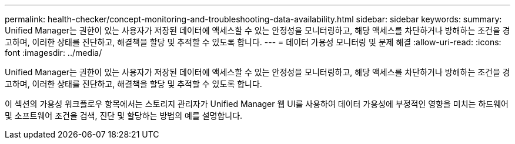 ---
permalink: health-checker/concept-monitoring-and-troubleshooting-data-availability.html 
sidebar: sidebar 
keywords:  
summary: Unified Manager는 권한이 있는 사용자가 저장된 데이터에 액세스할 수 있는 안정성을 모니터링하고, 해당 액세스를 차단하거나 방해하는 조건을 경고하며, 이러한 상태를 진단하고, 해결책을 할당 및 추적할 수 있도록 합니다. 
---
= 데이터 가용성 모니터링 및 문제 해결
:allow-uri-read: 
:icons: font
:imagesdir: ../media/


[role="lead"]
Unified Manager는 권한이 있는 사용자가 저장된 데이터에 액세스할 수 있는 안정성을 모니터링하고, 해당 액세스를 차단하거나 방해하는 조건을 경고하며, 이러한 상태를 진단하고, 해결책을 할당 및 추적할 수 있도록 합니다.

이 섹션의 가용성 워크플로우 항목에서는 스토리지 관리자가 Unified Manager 웹 UI를 사용하여 데이터 가용성에 부정적인 영향을 미치는 하드웨어 및 소프트웨어 조건을 검색, 진단 및 할당하는 방법의 예를 설명합니다.
